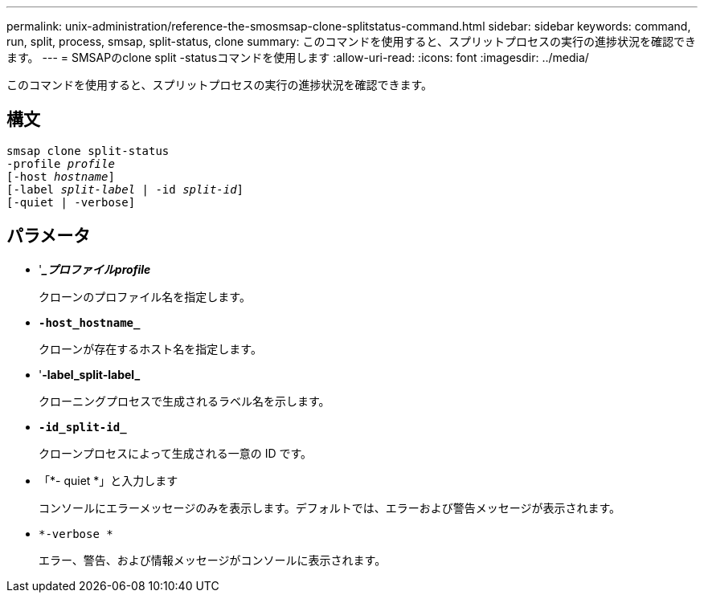---
permalink: unix-administration/reference-the-smosmsap-clone-splitstatus-command.html 
sidebar: sidebar 
keywords: command, run, split, process, smsap, split-status, clone 
summary: このコマンドを使用すると、スプリットプロセスの実行の進捗状況を確認できます。 
---
= SMSAPのclone split -statusコマンドを使用します
:allow-uri-read: 
:icons: font
:imagesdir: ../media/


[role="lead"]
このコマンドを使用すると、スプリットプロセスの実行の進捗状況を確認できます。



== 構文

[listing, subs="+macros"]
----
pass:quotes[smsap clone split-status
-profile _profile_
[-host _hostname_\]
[-label _split-label_ | -id _split-id_\]
[-quiet | -verbose\]]
----


== パラメータ

* '*__プロファイルprofile_*
+
クローンのプロファイル名を指定します。

* `*-host_hostname_*`
+
クローンが存在するホスト名を指定します。

* '*-label_split-label_*
+
クローニングプロセスで生成されるラベル名を示します。

* `*-id_split-id_*`
+
クローンプロセスによって生成される一意の ID です。

* 「*- quiet *」と入力します
+
コンソールにエラーメッセージのみを表示します。デフォルトでは、エラーおよび警告メッセージが表示されます。

* `*-verbose *`
+
エラー、警告、および情報メッセージがコンソールに表示されます。


